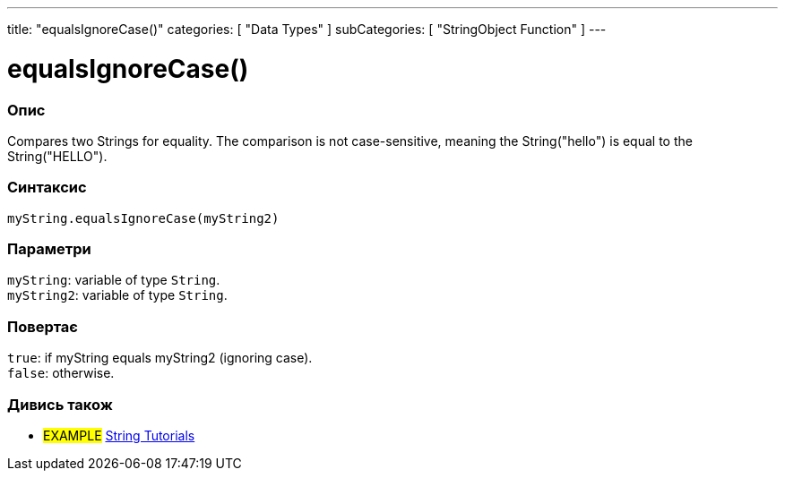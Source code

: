 ---
title: "equalsIgnoreCase()"
categories: [ "Data Types" ]
subCategories: [ "StringObject Function" ]
---





= equalsIgnoreCase()


// OVERVIEW SECTION STARTS
[#overview]
--

[float]
=== Опис
Compares two Strings for equality. The comparison is not case-sensitive, meaning the String("hello") is equal to the String("HELLO").

[%hardbreaks]


[float]
=== Синтаксис
`myString.equalsIgnoreCase(myString2)`


[float]
=== Параметри
`myString`: variable of type `String`. +
`myString2`: variable of type `String`.


[float]
=== Повертає
`true`: if myString equals myString2 (ignoring case). +
`false`: otherwise.

--
// OVERVIEW SECTION ENDS



// HOW TO USE SECTION ENDS


// SEE ALSO SECTION
[#see_also]
--

[float]
=== Дивись також

[role="example"]
* #EXAMPLE# https://www.arduino.cc/en/Tutorial/BuiltInExamples#strings[String Tutorials^]
--
// SEE ALSO SECTION ENDS
